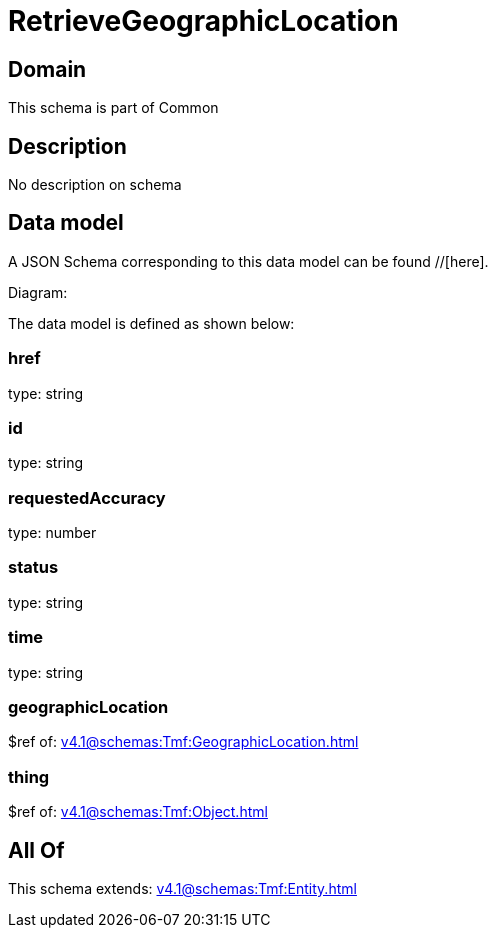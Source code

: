 = RetrieveGeographicLocation

[#domain]
== Domain

This schema is part of Common

[#description]
== Description
No description on schema


[#data_model]
== Data model

A JSON Schema corresponding to this data model can be found //[here].

Diagram:


The data model is defined as shown below:


=== href
type: string


=== id
type: string


=== requestedAccuracy
type: number


=== status
type: string


=== time
type: string


=== geographicLocation
$ref of: xref:v4.1@schemas:Tmf:GeographicLocation.adoc[]


=== thing
$ref of: xref:v4.1@schemas:Tmf:Object.adoc[]


[#all_of]
== All Of

This schema extends: xref:v4.1@schemas:Tmf:Entity.adoc[]

